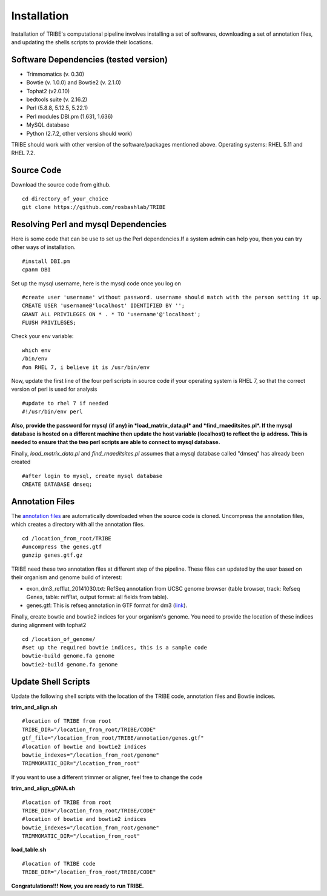 Installation
============

Installation of TRIBE's computational pipeline involves installing a set of softwares, downloading a set of annotation files, and updating the shells scripts to provide their locations.


Software Dependencies (tested version)
--------------------------------------
- Trimmomatics (v. 0.30)
- Bowtie (v. 1.0.0) and Bowtie2 (v. 2.1.0)
- Tophat2 (v2.0.10)
- bedtools suite (v. 2.16.2)
- Perl (5.8.8, 5.12.5, 5.22.1) 
- Perl modules DBI.pm (1.631, 1.636) 
- MySQL database
- Python (2.7.2, other versions should work) 

TRIBE should work with other version of the software/packages mentioned above. Operating systems: RHEL 5.11 and RHEL 7.2.

Source Code
-----------
Download the source code from github.
::

    cd directory_of_your_choice
    git clone https://github.com/rosbashlab/TRIBE

Resolving Perl and mysql Dependencies
-------------------------------------
Here is some code that can be use to set up the Perl dependencies.If a system admin can help you, then you can try other ways of installation.
::

    #install DBI.pm
    cpanm DBI


Set up the mysql username, here is the mysql code once you log on
::

    #create user 'username' without password. username should match with the person setting it up.
    CREATE USER 'username@'localhost' IDENTIFIED BY '';
    GRANT ALL PRIVILEGES ON * . * TO 'username'@'localhost';
    FLUSH PRIVILEGES;
    

Check your env variable:
::

    which env
    /bin/env
    #on RHEL 7, i believe it is /usr/bin/env

Now, update the first line of the four perl scripts in source code if your operating system is RHEL 7, so that the correct version of perl is used for analysis
::

    #update to rhel 7 if needed 
    #!/usr/bin/env perl
    
**Also, provide the password for mysql (if any) in *load_matrix_data.pl* and *find_rnaeditsites.pl*. If the mysql database is hosted on a different machine then update the host variable (localhost) to reflect the ip address. This is needed to ensure that the two perl scripts are able to connect to mysql database.**

Finally, *load_matrix_data.pl* and *find_rnaeditsites.pl* assumes that a mysql database called "dmseq" has already been created
::

    #after login to mysql, create mysql database
    CREATE DATABASE dmseq;

Annotation Files
----------------
The `annotation files <https://github.com/laulabbrandeis/TIDAL/blob/master/annotation.tar.gz>`_ are automatically downloaded when the source code is cloned. Uncompress the annotation files, which creates a directory with all the annotation files.
::

    cd /location_from_root/TRIBE
    #uncompress the genes.gtf
    gunzip genes.gtf.gz

TRIBE need these two annotation files at different step of the pipeline. These files can updated by the user based on their organism and genome build of interest:

- exon_dm3_refflat_20141030.txt: RefSeq annotation from UCSC genome browser (table browser, track: Refseq Genes, table: refFlat, output format: all fields from table).

- genes.gtf: This is refseq annotation in GTF format for dm3 (`link <https://support.illumina.com/sequencing/sequencing_software/igenome.html>`_).  

Finally, create bowtie and bowtie2 indices for your organism's genome. You need to provide the location of these indices during alignment with tophat2
::

    cd /location_of_genome/ 
    #set up the required bowtie indices, this is a sample code
    bowtie-build genome.fa genome
    bowtie2-build genome.fa genome

Update Shell Scripts
--------------------
Update the following shell scripts with the location of the TRIBE code, annotation files and Bowtie indices.

**trim_and_align.sh**
::

    #location of TRIBE from root
    TRIBE_DIR="/location_from_root/TRIBE/CODE"
    gtf_file="/location_from_root/TRIBE/annotation/genes.gtf"
    #location of bowtie and bowtie2 indices
    bowtie_indexes="/location_from_root/genome"
    TRIMMOMATIC_DIR="/location_from_root"

If you want to use a different trimmer or aligner, feel free to change the code

**trim_and_align_gDNA.sh**
::

    #location of TRIBE from root
    TRIBE_DIR="/location_from_root/TRIBE/CODE"
    #location of bowtie and bowtie2 indices
    bowtie_indexes="/location_from_root/genome"
    TRIMMOMATIC_DIR="/location_from_root"

**load_table.sh**
::

    #location of TRIBE code
    TRIBE_DIR="/location_from_root/TRIBE/CODE"


**Congratulations!!! Now, you are ready to run TRIBE.**



